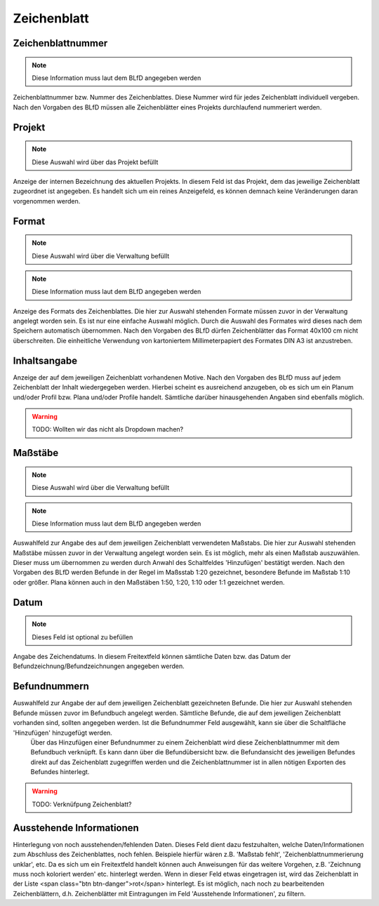 ****************
Zeichenblatt
****************


Zeichenblattnummer
====================================
.. note:: Diese Information muss laut dem BLfD angegeben werden


Zeichenblattnummer bzw. Nummer des Zeichenblattes. Diese Nummer wird für jedes Zeichenblatt individuell vergeben. Nach den Vorgaben des BLfD müssen alle Zeichenblätter eines Projekts durchlaufend nummeriert werden.



Projekt
====================================
.. note:: Diese Auswahl wird über das Projekt befüllt


Anzeige der internen Bezeichnung des aktuellen Projekts. In diesem Feld ist das Projekt, dem das jeweilige Zeichenblatt zugeordnet ist angegeben. Es handelt sich um ein reines Anzeigefeld, es können demnach keine Veränderungen daran vorgenommen werden.



Format
====================================
.. note:: Diese Auswahl wird über die Verwaltung befüllt
.. note:: Diese Information muss laut dem BLfD angegeben werden


Anzeige des Formats des Zeichenblattes. Die hier zur Auswahl stehenden Formate müssen zuvor in der Verwaltung angelegt worden sein. Es ist nur eine einfache Auswahl möglich. Durch die Auswahl des Formates wird dieses nach dem Speichern automatisch übernommen. Nach den Vorgaben des BLfD dürfen Zeichenblätter das Format 40x100 cm nicht überschreiten. Die einheitliche Verwendung von kartoniertem Millimeterpapiert des Formates DIN A3 ist anzustreben.



Inhaltsangabe
====================================


Anzeige der auf dem jeweiligen Zeichenblatt vorhandenen Motive. Nach den Vorgaben des BLfD muss auf jedem Zeichenblatt der Inhalt wiedergegeben werden. Hierbei scheint es ausreichend anzugeben, ob es sich um ein Planum und/oder Profil bzw. Plana und/oder Profile handelt. Sämtliche darüber hinausgehenden Angaben sind ebenfalls möglich.

.. warning:: TODO: Wollten wir das nicht als Dropdown machen?

Maßstäbe
====================================
.. note:: Diese Auswahl wird über die Verwaltung befüllt
.. note:: Diese Information muss laut dem BLfD angegeben werden


Auswahlfeld zur Angabe des auf dem jeweiligen Zeichenblatt verwendeten Maßstabs. Die hier zur Auswahl stehenden Maßstäbe müssen zuvor in der Verwaltung angelegt worden sein. Es ist möglich, mehr als einen Maßstab auszuwählen. Dieser muss um übernommen zu werden durch Anwahl des Schaltfeldes 'Hinzufügen' bestätigt werden. Nach den Vorgaben des BLfD werden Befunde in der Regel im Maßsstab 1:20 gezeichnet, besondere Befunde im Maßstab 1:10 oder größer. Plana können auch in den Maßstäben 1:50, 1:20, 1:10 oder 1:1 gezeichnet werden.



Datum
====================================
.. note:: Dieses Feld ist optional zu befüllen


Angabe des Zeichendatums. In diesem Freitextfeld können sämtliche Daten bzw. das Datum der Befundzeichnung/Befundzeichnungen angegeben werden.



Befundnummern
====================================


Auswahlfeld zur Angabe der auf dem jeweiligen Zeichenblatt gezeichneten Befunde. Die hier zur Auswahl stehenden Befunde müssen zuvor im Befundbuch angelegt werden. Sämtliche Befunde, die auf dem jeweiligen Zeichenblatt vorhanden sind, sollten angegeben werden. Ist die Befundnummer Feld ausgewählt, kann sie über die Schaltfläche 'Hinzufügen' hinzugefügt werden.
 Über das Hinzufügen einer Befundnummer zu einem Zeichenblatt wird diese Zeichenblattnummer mit dem Befundbuch verknüpft. Es kann dann über die Befundübersicht bzw. die Befundansicht des jeweiligen Befundes direkt auf das Zeichenblatt zugegriffen werden und die Zeichenblattnummer ist in allen nötigen Exporten des Befundes hinterlegt.

.. warning:: TODO: Verknüfpung Zeichenblatt?

Ausstehende Informationen
====================================


Hinterlegung von noch ausstehenden/fehlenden Daten. Dieses Feld dient dazu festzuhalten, welche Daten/Informationen zum Abschluss des Zeichenblattes, noch fehlen. Beispiele hierfür wären z.B. 'Maßstab fehlt', 'Zeichenblattnummerierung unklar', etc. Da es sich um ein Freitextfeld handelt können auch Anweisungen für das weitere Vorgehen, z.B. 'Zeichnung muss noch koloriert werden' etc. hinterlegt werden. Wenn in dieser Feld etwas eingetragen ist, wird das Zeichenblatt in der Liste <span class="btn btn-danger">rot</span> hinterlegt. Es ist möglich, nach noch zu bearbeitenden Zeichenblättern, d.h. Zeichenblätter mit Eintragungen im Feld 'Ausstehende Informationen', zu filtern.



